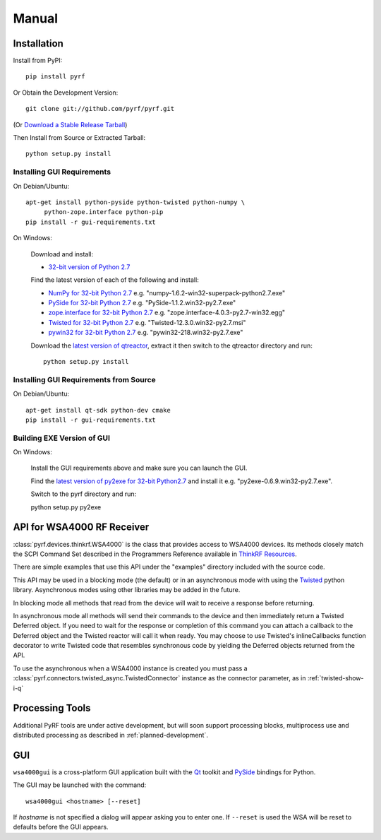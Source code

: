 Manual
======

.. image:: pyrf_logo.png
   :alt: PyRF logo

Installation
------------

Install from PyPI::

   pip install pyrf

Or Obtain the Development Version::

   git clone git://github.com/pyrf/pyrf.git

(Or `Download a Stable Release Tarball <https://github.com/pyrf/pyrf/tags>`_)

Then Install from Source or Extracted Tarball::

   python setup.py install

Installing GUI Requirements
~~~~~~~~~~~~~~~~~~~~~~~~~~~

On Debian/Ubuntu::

   apt-get install python-pyside python-twisted python-numpy \
   	python-zope.interface python-pip
   pip install -r gui-requirements.txt

On Windows:

   Download and install:

   * `32-bit version of Python 2.7 <http://www.python.org/ftp/python/2.7/python-2.7.msi>`_

   Find the latest version of each of the following and install:

   * `NumPy for 32-bit Python 2.7 <http://sourceforge.net/projects/numpy/files/NumPy/>`_ e.g. "numpy-1.6.2-win32-superpack-python2.7.exe"
   * `PySide for 32-bit Python 2.7 <http://qt-project.org/wiki/PySide_Binaries_Windows>`_
     e.g. "PySide-1.1.2.win32-py2.7.exe"
   * `zope.interface for 32-bit Python 2.7 <http://pypi.python.org/pypi/zope.interface#download>`_ e.g. "zope.interface-4.0.3-py2.7-win32.egg"
   * `Twisted for 32-bit Python 2.7 <http://twistedmatrix.com/trac/wiki/Downloads#Windows>`_
     e.g. "Twisted-12.3.0.win32-py2.7.msi"
   * `pywin32 for 32-bit Python 2.7 <http://sourceforge.net/projects/pywin32/files/pywin32/>`_
     e.g. "pywin32-218.win32-py2.7.exe"

   Download the `latest version of qtreactor <https://github.com/pyrf/qtreactor/tags>`_,
   extract it then switch to the qtreactor directory and run::

      python setup.py install


Installing GUI Requirements from Source
~~~~~~~~~~~~~~~~~~~~~~~~~~~~~~~~~~~~~~~

On Debian/Ubuntu::

   apt-get install qt-sdk python-dev cmake
   pip install -r gui-requirements.txt



Building EXE Version of GUI
~~~~~~~~~~~~~~~~~~~~~~~~~~~

On Windows:

   Install the GUI requirements above and make sure you can launch the GUI.

   Find the
   `latest version of py2exe for 32-bit Python2.7 <http://sourceforge.net/projects/py2exe/files/py2exe/>`_
   and install it e.g. "py2exe-0.6.9.win32-py2.7.exe".

   Switch to the pyrf directory and run::

   python setup.py py2exe

API for WSA4000 RF Receiver
---------------------------

:class:`pyrf.devices.thinkrf.WSA4000` is the class that provides access
to WSA4000 devices.
Its methods closely match the SCPI Command Set described in the
Programmers Reference available in
`ThinkRF Resources <http://www.thinkrf.com/resources>`_.

There are simple examples that use this API under the "examples" directory
included with the source code.

This API may be used in a blocking mode (the default) or in an asynchronous
mode with using the `Twisted <http://twistedmatrix.com/>`_ python library.
Asynchronous modes using other libraries may be added in the future.

In blocking mode all methods that read from the device will wait
to receive a response before returning.

In asynchronous mode all methods will send their commands to the device and
then immediately return a Twisted Deferred object.  If you need to wait for
the response or completion of this command you can attach a callback to the
Deferred object and the Twisted reactor will call it when ready.  You may
choose to use Twisted's inlineCallbacks function decorator to write Twisted
code that resembles synchronous code by yielding the Deferred objects
returned from the API.

To use the asynchronous when a WSA4000 instance is created
you must pass a :class:`pyrf.connectors.twisted_async.TwistedConnector`
instance as the connector parameter, as in :ref:`twisted-show-i-q`


Processing Tools
----------------

Additional PyRF tools are under active development, but will soon support
processing blocks, multiprocess use and distributed processing as
described in :ref:`planned-development`.


.. _demo-gui:

GUI
---

.. image:: wsa4000demo.png
   :alt: wsa4000gui screen shot

``wsa4000gui`` is a cross-platform GUI application built with the
Qt_ toolkit and PySide_ bindings for Python.

.. _Qt: http://qt.digia.com/
.. _PySide: http://qt-project.org/wiki/PySide

The GUI may be launched with the command::

  wsa4000gui <hostname> [--reset]

If *hostname* is not specified a dialog will appear asking you to enter one.
If ``--reset`` is used the WSA will be reset to defaults before the GUI
appears.

.. seealso:: :ref:`gui-source`
